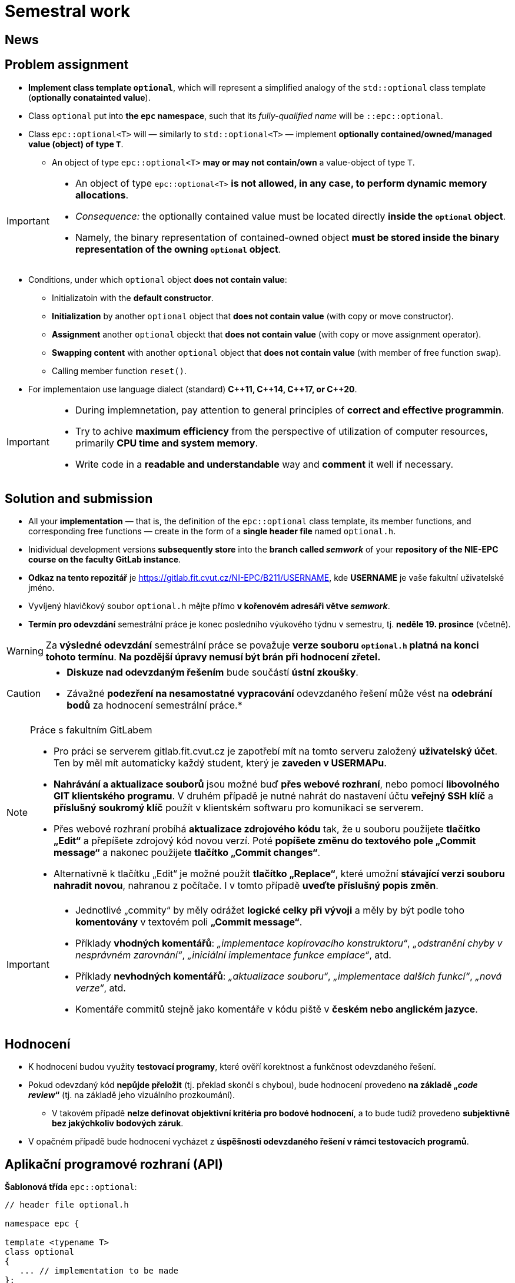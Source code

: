 = Semestral work

== News

== Problem assignment

* *Implement class template `optional`*, which will represent a simplified analogy of the `std::optional` class template (*optionally conatainted value*).
* Class `optional` put into *the `epc` namespace*, such that its _fully-qualified name_ will be `::epc::optional`.
* Class `epc::optional<T>` will — similarly to `std::optional<T>` — implement *optionally contained/owned/managed value (object) of type `T`*.
** An object of type `epc::optional<T>` *may or may not contain/own* a value-object of type `T`.

[IMPORTANT]
====
* An object of type `epc::optional<T>` *is not allowed, in any case, to perform dynamic memory allocations*.
* _Consequence:_ the optionally contained value must be located directly  *inside the `optional` object*.
* Namely, the binary representation of contained-owned object *must be stored inside the binary representation of the owning `optional` object*.
====

* Conditions, under which `optional` object *does not contain value*:
** Initializatoin with the *default constructor*.
** *Initialization* by another `optional` object that *does not contain value* (with copy or move constructor).
** *Assignment* another `optional` objeckt that *does not contain value* (with copy or move assignment operator).
** *Swapping content* with another `optional` object that *does not contain value* (with member of free function `swap`).
** Calling member function `reset()`.
* For implementaion use language dialect (standard) *{cpp}11, {cpp}14, {cpp}17, or {cpp}20*.

[IMPORTANT]
====
- During implemnetation, pay attention to general principles of *correct and effective programmin*.
- Try to achive *maximum efficiency* from the perspective of utilization of computer resources, primarily *CPU time and system memory*.
- Write code in a *readable and understandable* way and *comment* it well if necessary.
====

== Solution and submission

- All your *implementation* — that is, the definition of the `epc::optional` class template, its member functions, and corresponding free functions — create in the form of a *single header file* named `optional.h`.
- Inidividual development versions *subsequently store* into the *branch called _semwork_* of your *repository of the NIE-EPC course on the faculty GitLab instance*.


- *Odkaz na tento repozitář* je https://gitlab.fit.cvut.cz/NI-EPC/B211/USERNAME, kde *USERNAME* je vaše fakultní uživatelské jméno.

- Vyvíjený hlavičkový soubor `optional.h` mějte přímo *v kořenovém adresáři větve _semwork_*.
- *Termín pro odevzdání* semestrální práce je konec posledního výukového týdnu v semestru, tj. *neděle 19. prosince* (včetně).

WARNING: Za **výsledné odevzdání** semestrální práce se považuje **verze souboru `optional.h` platná na konci tohoto termínu**. **Na pozdější úpravy nemusí být brán při hodnocení zřetel.**

[CAUTION]
====
* *Diskuze nad odevzdaným řešením* bude součástí *ústní zkoušky*.
* Závažné *podezření na nesamostatné vypracování* odevzdaného řešení může vést na *odebrání bodů* za hodnocení semestrální práce.*
====

[NOTE]
.Práce s fakultním GitLabem
====
- Pro práci se serverem gitlab.fit.cvut.cz je zapotřebí mít na tomto serveru založený *uživatelský účet*. Ten by měl mít automaticky každý student, který je *zaveden v USERMAPu*.
- *Nahrávání a aktualizace souborů* jsou možné buď *přes webové rozhraní*, nebo pomocí *libovolného GIT klientského programu*. V druhém případě je nutné nahrát do nastavení účtu *veřejný SSH klíč* a *příslušný soukromý klíč* použít v klientském softwaru pro komunikaci se serverem.
- Přes webové rozhraní probíhá *aktualizace zdrojového kódu* tak, že u souboru použijete *tlačítko „Edit“* a přepíšete zdrojový kód novou verzí. Poté *popíšete změnu do textového pole „Commit message“* a nakonec použijete *tlačítko „Commit changes“*.
- Alternativně k tlačítku „Edit“ je možné použít *tlačítko „Replace“*, které umožní *stávající verzi souboru nahradit novou*, nahranou z počítače. I v tomto případě *uveďte příslušný popis změn*.
====

[IMPORTANT]
====
- Jednotlivé „commity“ by měly odrážet *logické celky při vývoji* a měly by být podle toho *komentovány* v textovém poli *„Commit message“*.
- Příklady *vhodných komentářů*: _„implementace kopírovacího konstruktoru“_, _„odstranění chyby v nesprávném zarovnání“_, _„iniciální implementace funkce emplace“_, atd.
- Příklady *nevhodných komentářů*: _„aktualizace souboru“_, _„implementace dalších funkcí“_, _„nová verze“_, atd.
- Komentáře commitů stejně jako komentáře v kódu piště v *českém nebo anglickém jazyce*.
====

== Hodnocení

* K hodnocení budou využity *testovací programy*, které ověří korektnost a funkčnost odevzdaného řešení.
* Pokud odevzdaný kód *nepůjde přeložit* (tj. překlad skončí s chybou), bude hodnocení provedeno *na základě „_code review_“* (tj. na základě jeho vizuálního prozkoumání).
** V takovém případě *nelze definovat objektivní kritéria pro bodové hodnocení*, a to bude tudíž provedeno *subjektivně bez jakýchkoliv bodových záruk*.
* V opačném případě bude hodnocení vycházet z *úspěšnosti odevzdaného řešení v rámci testovacích programů*.

== Aplikační programové rozhraní (API)

*Šablonová třída* `epc::optional`:

[source,c++]
----
// header file optional.h

namespace epc {

template <typename T>
class optional 
{
   ... // implementation to be made
};

... // free functions

} // namespace epc
----

=== Šablonové parametry

* `T` — *hodnotový typ (_value type_)*.

=== Veřejné členské typy

* `value_type` — *hodnotový typ* (_value type_) třídy (`T`).

=== Konstruktory a destruktor

* `optional()` — *výchozí konstruktor*. Konstruuje objekt, který *neobsahuje hodnotu*.

* `optional(const optional& other)` — *kopírovací konstruktor*.
** Pokud `other` *obsahuje hodnotu*, inicializuje hodnotu *pomocí výrazu `+*other+`*.
** Pokud `other` *neobsahuje hodnotu*, konstruuje objekt, který *neobsahuje hodnotu* (podobně jako výchozí konstruktor).

* `optional(optional&& other)` — *přesouvací konstruktor*.
** Pokud `other` *obsahuje hodnotu*, inicializuje hodnotu *pomocí výrazu `+std::move(*other)+`*.
** Pokud `other` *neobsahuje hondnotu*, konstruuje objekt, který *neobsahuje hodnotu* (podobně jako výchozí konstruktor).

* `+template <typename... Ts> optional(std::in_place_t, Ts&&... args)+` — konverzní konstruktor.
** Inicializuje hodnotu pomocí techniky *_perfect forwarding_ aplikované na argumenty* `+args...+`.

* `~optional()` — *destruktor*. 
** Pokud aktuální objekt (`+*this+`) obsahuje hodnotu, tak ji *zdestruuje*.
** V opačném případě neprovádí žádnou operaci.

=== Přiřazovací operátory

* `optional& operator=(const optional& other)` — *kopírovací přiřazovací operátor*.
** Pokud _zdrojový objekt_ (`other`) a _cílový objekt_ (`+*this+`) oba neobsahují hodnotu, nemá *žádný efekt*.
** Pokud _cílový objekt_ obsahuje hodnotu a _zdrojový objekt_ ji neobsahuje, je *hodnota _cílového objektu_ zdestruována*.
** Pokud _cílový objekt_ neobsahuje hodnotu a _zdrojový objekt_ ji obsahuje, *inicializuje hodnotu _cílového objektu_* pomocí výrazu `+*other+`.
** Pokud _zdrojový objekt_ i _cílový objekt_ oba obsahují hodnotu, je *hodnota _cílového objektu_ přiřazena hodnotě _zdrojového objektu_* pomocí výrazu `+= *other+`.
** Vrací referenci na sebe sama (_cílový objekt_).

* `optional& operator=(optional&& other)` — *přesouvací přiřazovací operátor*.
** Pokud _zdrojový objekt_ (`other`) a _cílový objekt_ (`+*this+`) oba neobsahují hodnotu, nemá *žádný efekt*.
** Pokud _cílový objekt_ obsahuje hodnotu a _zdrojový objekt_ ji neobsahuje, je *hodnota _cílového objektu_ zdestruována*.
** Pokud _cílový objekt_ neobsahuje hodnotu a _zdrojový objekt_ ji obsahuje, *inicializuje hodnotu _cílového objektu_* pomocí výrazu `+std::move(*other)+`.
** Pokud _zdrojový objekt_ i _cílový objekt_ oba obsahují hodnotu, je *hodnota _cílového objektu_ přiřazena hodnotě _zdrojového objektu_* pomocí výrazu `+= std::move(*other)+`.
** Vrací referenci na sebe sama (_cílový objekt_).

=== Ostatní členské funkce

* `+const T* operator->() const+` — vrací *ukazatel na obsaženou hodnotu*. V případě, že obsažená není, vede na *nedefinované chování*.
* `+T* operator->()+` — vrací *ukazatel na obsaženou hodnotu*. V případě, že obsažená není, vede na *nedefinované chování*.

* `+const T& operator*() const+` — vrací *referenci na obsaženou hodnotu*. V případě, že obsažená není, vede na *nedefinované chování*.
* `+T& operator*()+` — vrací *referenci na obsaženou hodnotu*. V případě, že obsažená není, vede na *nedefinované chování*.

* `operator bool() const` — vrací *`true` nebo `false`* v případě, že aktuální objekt (`+*this+`) *obsahuje nebo neobsahuje hodnotu*, v uvedeném pořadí.

* `void swap(optional& other)` — *prohození obsahu* _cílového objektu_ (`+*this+`) a _zdrojového objektu_ (`other`).
** Pokud _zdrojový objekt_ a _cílový objekt_ oba neobsahují hodnotu, nemá *žádný efekt*.
** Pokud _cílový objekt_ obsahuje hodnotu a _zdrojový objekt_ ji neobsahuje, nejprve *inicializuje hodnotu _zdrojového objektu_* pomocí výrazu `+std::move(**this)+` a poté *zdestruuje* hodnotu _cílového objektu_.
** Pokud _cílový objekt_ neobsahuje hodnotu a _zdrojový objekt_ ji obsahuje, nejprve *inicializuje hodnotu _cílového objektu_* pomocí výrazu `+std::move(*other)+` a poté *zdestruuje* hodnotu _zdrojového objektu_.
** Pokud _zdrojový objekt_ i _cílový objekt_ oba objekty obsahují hodnotu, *prohodí jejich obsah* voláním `+using std::swap; swap(**this, *other);+`.

* `void reset()`
** Pokud aktuální objekt (`+*this+`) obsahuje hodnotu, tak ji *zdestruuje*.
** Jinak nemá žádný efekt.

* `+template <typename... Ts> void emplace(Ts...&& args)+`
** Pokud aktuální objekt (`+*this+`) obsahuje hodnotu, tak ji nejprve *zdestruuje*.
** Poté inicializuje novou hodnotu pomocí techinky *_perfect forwarding_ aplikované na argumenty* `+args...+`.

=== Volné funkce

* `template <typename T> void swap(optional<T>& a, optional<T>& b)` — *prohození obsahu* objektů `a` a `b` (efektivně ekvivalentní s voláním `a.swap(b)`).

WARNING: Volné funkce se musí nacházet rovněž ve *jmenném prostoru* `epc`.